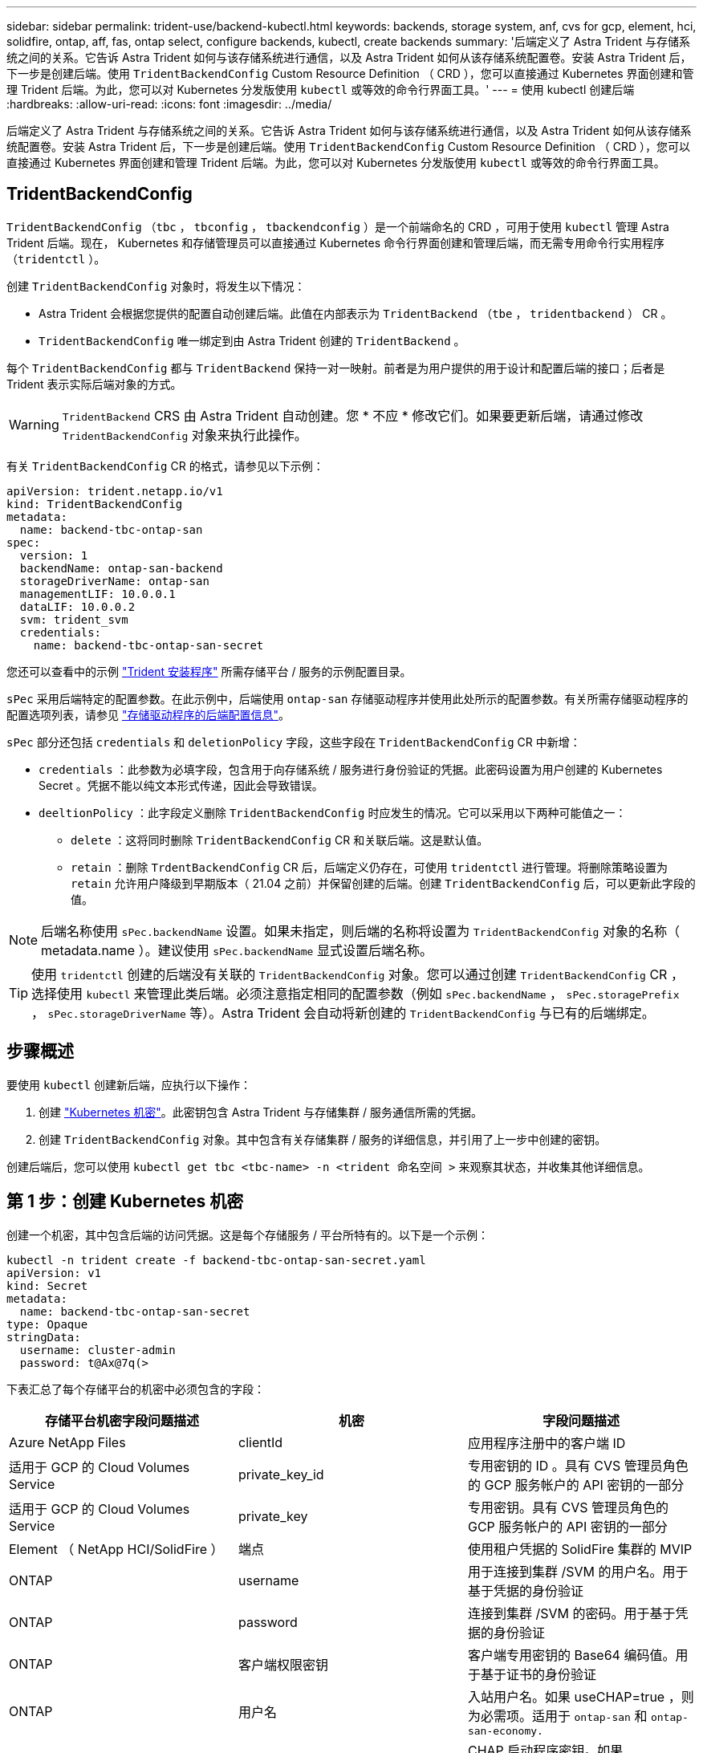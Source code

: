 ---
sidebar: sidebar 
permalink: trident-use/backend-kubectl.html 
keywords: backends, storage system, anf, cvs for gcp, element, hci, solidfire, ontap, aff, fas, ontap select, configure backends, kubectl, create backends 
summary: '后端定义了 Astra Trident 与存储系统之间的关系。它告诉 Astra Trident 如何与该存储系统进行通信，以及 Astra Trident 如何从该存储系统配置卷。安装 Astra Trident 后，下一步是创建后端。使用 `TridentBackendConfig` Custom Resource Definition （ CRD ），您可以直接通过 Kubernetes 界面创建和管理 Trident 后端。为此，您可以对 Kubernetes 分发版使用 `kubectl` 或等效的命令行界面工具。' 
---
= 使用 kubectl 创建后端
:hardbreaks:
:allow-uri-read: 
:icons: font
:imagesdir: ../media/


后端定义了 Astra Trident 与存储系统之间的关系。它告诉 Astra Trident 如何与该存储系统进行通信，以及 Astra Trident 如何从该存储系统配置卷。安装 Astra Trident 后，下一步是创建后端。使用 `TridentBackendConfig` Custom Resource Definition （ CRD ），您可以直接通过 Kubernetes 界面创建和管理 Trident 后端。为此，您可以对 Kubernetes 分发版使用 `kubectl` 或等效的命令行界面工具。



== TridentBackendConfig

`TridentBackendConfig` （`tbc` ， `tbconfig` ， `tbackendconfig` ）是一个前端命名的 CRD ，可用于使用 `kubectl` 管理 Astra Trident 后端。现在， Kubernetes 和存储管理员可以直接通过 Kubernetes 命令行界面创建和管理后端，而无需专用命令行实用程序（`tridentctl` ）。

创建 `TridentBackendConfig` 对象时，将发生以下情况：

* Astra Trident 会根据您提供的配置自动创建后端。此值在内部表示为 `TridentBackend` （`tbe` ， `tridentbackend` ） CR 。
* `TridentBackendConfig` 唯一绑定到由 Astra Trident 创建的 `TridentBackend` 。


每个 `TridentBackendConfig` 都与 `TridentBackend` 保持一对一映射。前者是为用户提供的用于设计和配置后端的接口；后者是 Trident 表示实际后端对象的方式。


WARNING: `TridentBackend` CRS 由 Astra Trident 自动创建。您 * 不应 * 修改它们。如果要更新后端，请通过修改 `TridentBackendConfig` 对象来执行此操作。

有关 `TridentBackendConfig` CR 的格式，请参见以下示例：

[listing]
----
apiVersion: trident.netapp.io/v1
kind: TridentBackendConfig
metadata:
  name: backend-tbc-ontap-san
spec:
  version: 1
  backendName: ontap-san-backend
  storageDriverName: ontap-san
  managementLIF: 10.0.0.1
  dataLIF: 10.0.0.2
  svm: trident_svm
  credentials:
    name: backend-tbc-ontap-san-secret
----
您还可以查看中的示例 https://github.com/NetApp/trident/tree/stable/v21.07/trident-installer/sample-input/backends-samples["Trident 安装程序"^] 所需存储平台 / 服务的示例配置目录。

`sPec` 采用后端特定的配置参数。在此示例中，后端使用 `ontap-san` 存储驱动程序并使用此处所示的配置参数。有关所需存储驱动程序的配置选项列表，请参见 link:backends.html["存储驱动程序的后端配置信息"^]。

`sPec` 部分还包括 `credentials` 和 `deletionPolicy` 字段，这些字段在 `TridentBackendConfig` CR 中新增：

* `credentials` ：此参数为必填字段，包含用于向存储系统 / 服务进行身份验证的凭据。此密码设置为用户创建的 Kubernetes Secret 。凭据不能以纯文本形式传递，因此会导致错误。
* `deeltionPolicy` ：此字段定义删除 `TridentBackendConfig` 时应发生的情况。它可以采用以下两种可能值之一：
+
** `delete` ：这将同时删除 `TridentBackendConfig` CR 和关联后端。这是默认值。
** `retain` ：删除 `TrdentBackendConfig` CR 后，后端定义仍存在，可使用 `tridentctl` 进行管理。将删除策略设置为 `retain` 允许用户降级到早期版本（ 21.04 之前）并保留创建的后端。创建 `TridentBackendConfig` 后，可以更新此字段的值。





NOTE: 后端名称使用 `sPec.backendName` 设置。如果未指定，则后端的名称将设置为 `TridentBackendConfig` 对象的名称（ metadata.name ）。建议使用 `sPec.backendName` 显式设置后端名称。


TIP: 使用 `tridentctl` 创建的后端没有关联的 `TridentBackendConfig` 对象。您可以通过创建 `TridentBackendConfig` CR ，选择使用 `kubectl` 来管理此类后端。必须注意指定相同的配置参数（例如 `sPec.backendName` ， `sPec.storagePrefix` ， `sPec.storageDriverName` 等）。Astra Trident 会自动将新创建的 `TridentBackendConfig` 与已有的后端绑定。



== 步骤概述

要使用 `kubectl` 创建新后端，应执行以下操作：

. 创建 https://kubernetes.io/docs/concepts/configuration/secret/["Kubernetes 机密"^]。此密钥包含 Astra Trident 与存储集群 / 服务通信所需的凭据。
. 创建 `TridentBackendConfig` 对象。其中包含有关存储集群 / 服务的详细信息，并引用了上一步中创建的密钥。


创建后端后，您可以使用 `kubectl get tbc <tbc-name> -n <trident 命名空间 >` 来观察其状态，并收集其他详细信息。



== 第 1 步：创建 Kubernetes 机密

创建一个机密，其中包含后端的访问凭据。这是每个存储服务 / 平台所特有的。以下是一个示例：

[listing]
----
kubectl -n trident create -f backend-tbc-ontap-san-secret.yaml
apiVersion: v1
kind: Secret
metadata:
  name: backend-tbc-ontap-san-secret
type: Opaque
stringData:
  username: cluster-admin
  password: t@Ax@7q(>
----
下表汇总了每个存储平台的机密中必须包含的字段：

[cols="3"]
|===
| 存储平台机密字段问题描述 | 机密 | 字段问题描述 


| Azure NetApp Files  a| 
clientId
 a| 
应用程序注册中的客户端 ID



| 适用于 GCP 的 Cloud Volumes Service  a| 
private_key_id
 a| 
专用密钥的 ID 。具有 CVS 管理员角色的 GCP 服务帐户的 API 密钥的一部分



| 适用于 GCP 的 Cloud Volumes Service  a| 
private_key
 a| 
专用密钥。具有 CVS 管理员角色的 GCP 服务帐户的 API 密钥的一部分



| Element （ NetApp HCI/SolidFire ）  a| 
端点
 a| 
使用租户凭据的 SolidFire 集群的 MVIP



| ONTAP  a| 
username
 a| 
用于连接到集群 /SVM 的用户名。用于基于凭据的身份验证



| ONTAP  a| 
password
 a| 
连接到集群 /SVM 的密码。用于基于凭据的身份验证



| ONTAP  a| 
客户端权限密钥
 a| 
客户端专用密钥的 Base64 编码值。用于基于证书的身份验证



| ONTAP  a| 
用户名
 a| 
入站用户名。如果 useCHAP=true ，则为必需项。适用于 `ontap-san` 和 `ontap-san-economy.`



| ONTAP  a| 
chapInitiatorSecret
 a| 
CHAP 启动程序密钥。如果 useCHAP=true ，则为必需项。适用于 `ontap-san` 和 `ontap-san-economy.`



| ONTAP  a| 
chapTargetUsername
 a| 
目标用户名。如果 useCHAP=true ，则为必需项。适用于 `ontap-san` 和 `ontap-san-economy.`



| ONTAP  a| 
chapTargetInitiatorSecret
 a| 
CHAP 目标启动程序密钥。如果 useCHAP=true ，则为必需项。适用于 `ontap-san` 和 `ontap-san-economy.`

|===
在下一步中创建的 `TrdentBackendConfig` 对象的 `sPec.credentials` 字段将引用此步骤中创建的机密。



== 第 2 步：创建 TridentBackendConfig CR

现在，您可以创建 `TridentBackendConfig` CR 了。在此示例中，使用 `TriventBackendConfig` 对象创建使用` ontap-san `驱动程序的后端，如下所示：

[listing]
----
kubectl -n trident create -f backend-tbc-ontap-san.yaml
----
[listing]
----
apiVersion: trident.netapp.io/v1
kind: TridentBackendConfig
metadata:
  name: backend-tbc-ontap-san
spec:
  version: 1
  backendName: ontap-san-backend
  storageDriverName: ontap-san
  managementLIF: 10.0.0.1
  dataLIF: 10.0.0.2
  svm: trident_svm
  credentials:
    name: backend-tbc-ontap-san-secret
----


== 第 3 步：验证 TridentBackendConfig CR 的状态

现在，您已创建 `TridentBackendConfig` CR ，可以验证状态。请参见以下示例：

[listing]
----
kubectl -n trident get tbc backend-tbc-ontap-san
NAME                    BACKEND NAME          BACKEND UUID                           PHASE   STATUS
backend-tbc-ontap-san   ontap-san-backend     8d24fce7-6f60-4d4a-8ef6-bab2699e6ab8   Bound   Success
----
已成功创建后端并将其绑定到 `TridentBackendConfig` CR 。

阶段可以采用以下值之一：

* `bound` ： `TridentBackendConfig` CR 与后端关联，后端包含 `configRef` 设置为 `TridentBackendConfig` CR 的 UID 。
* `Unbound` ：使用 ` ""` 表示。`TridentBackendConfig` 对象未绑定到后端。默认情况下，所有新创建的 `TridentBackendConfig` CRS 均处于此阶段。此阶段发生更改后，它将无法再次还原为 "Unbound （已取消绑定） " 。
* `deleting` ： The `TridentBackendConfig` CR 's `deletionPolicy` was set to delete.删除 `TridentBackendConfig` CR 后，它将过渡到 Deleting 状态。
+
** 如果后端不存在永久性卷请求（ PVC ），则删除 `TridentBackendConfig` 将导致 Astra Trident 删除后端以及 `TridentBackendConfig` CR 。
** 如果后端存在一个或多个 PVC ，则会进入删除状态。`TridentBackendConfig` CR 随后也会进入删除阶段。只有在删除所有 PVC 后，才会删除后端和 `TridentBackendConfig` 。


* `Lost` ：与 `TridentBackendConfig` CR 关联的后端被意外或故意删除， `TridentBackendConfig` CR 仍引用已删除的后端。无论 `detionPolicy` 值如何，仍可删除 `TridentBackendConfig` CR 。
* `未知` ： Astra Trident 无法确定与 `TridentBackendConfig` CR 关联的后端的状态或存在。例如，如果 API 服务器未响应或缺少 `tridentbackends.trident.netapp.io` CRD 。这可能需要用户干预。


在此阶段，已成功创建后端！此外，还可以处理多个操作，例如 link:backend_ops_kubectl.html["后端更新和后端删除"^]。



== （可选）第 4 步：获取更多详细信息

您可以运行以下命令来获取有关后端的详细信息：

[listing]
----
kubectl -n trident get tbc backend-tbc-ontap-san -o wide
----
[listing]
----
NAME                    BACKEND NAME        BACKEND UUID                           PHASE   STATUS    STORAGE DRIVER   DELETION POLICY
backend-tbc-ontap-san   ontap-san-backend   8d24fce7-6f60-4d4a-8ef6-bab2699e6ab8   Bound   Success   ontap-san        delete
----
此外，您还可以获取 YAML/JSON 转储 `TridentBackendConfig` 。

[listing]
----
kubectl -n trident get tbc backend-tbc-ontap-san -o yaml
----
[listing]
----
apiVersion: trident.netapp.io/v1
kind: TridentBackendConfig
metadata:
  creationTimestamp: "2021-04-21T20:45:11Z"
  finalizers:
  - trident.netapp.io
  generation: 1
  name: backend-tbc-ontap-san
  namespace: trident
  resourceVersion: "947143"
  uid: 35b9d777-109f-43d5-8077-c74a4559d09c
spec:
  backendName: ontap-san-backend
  credentials:
    name: backend-tbc-ontap-san-secret
  managementLIF: 10.0.0.1
  dataLIF: 10.0.0.2
  storageDriverName: ontap-san
  svm: trident_svm
  version: 1
status:
  backendInfo:
    backendName: ontap-san-backend
    backendUUID: 8d24fce7-6f60-4d4a-8ef6-bab2699e6ab8
  deletionPolicy: delete
  lastOperationStatus: Success
  message: Backend 'ontap-san-backend' created
  phase: Bound
----
`backendInfo` 包含为响应 `TridentBackendConfig` CR 而创建的后端的 `backendName` 和 `backendUUID` 。`lastOperationStatus` 字段表示 `TridentBackendConfig` CR 的上次操作状态，该操作可以是用户触发的（例如，用户在 `sPec` 中更改了某个内容），也可以是由 Astra Trident 触发的（例如，在 Astra Trident 重新启动期间）。可以是成功，也可以是失败。`phase` 表示 `TridentBackendConfig` CR 与后端之间关系的状态。在上面的示例中， `phase` 的值为 bound ，这意味着 `TridentBackendConfig` CR 与后端关联。

您可以运行 `kubectl -n trident describe tbc <tbc-cr-name>` 命令来获取事件日志的详细信息。


WARNING: 您不能使用 `tridentctl` 更新或删除包含关联的 `TridentBackendConfig` 对象的后端。要了解在 `tridentctl` 和 `TridentBackendConfig` 之间切换所涉及的步骤， link:backend_options.html["请参见此处"^]。
